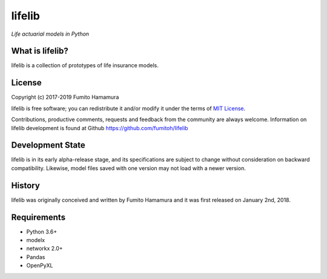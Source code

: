 lifelib
==========
*Life actuarial models in Python*

What is lifelib?
-------------------
lifelib is a collection of prototypes of life insurance models.

License
-------
Copyright (c) 2017-2019 Fumito Hamamura

lifelib is free software; you can redistribute it and/or
modify it under the terms of
`MIT License
<https://github.com/fumitoh/lifelib/blob/master/LICENSE.txt>`_.

Contributions, productive comments, requests and feedback from the community
are always welcome. Information on lifelib development is found at Github
https://github.com/fumitoh/lifelib

Development State
-----------------
lifelib is in its early alpha-release stage, and its specifications
are subject to change without consideration on backward compatibility.
Likewise, model files saved with one version may not load
with a newer version.

History
-------
lifelib was originally conceived and written by Fumito Hamamura
and it was first released on January 2nd, 2018.

Requirements
------------
* Python 3.6+
* modelx
* networkx 2.0+
* Pandas
* OpenPyXL
